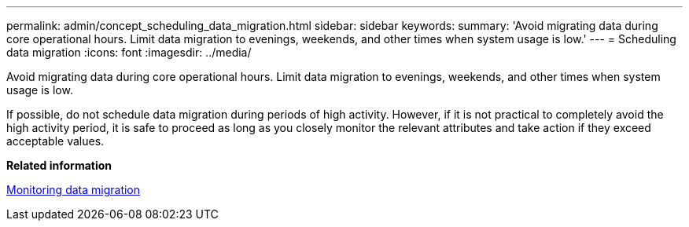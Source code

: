 ---
permalink: admin/concept_scheduling_data_migration.html
sidebar: sidebar
keywords: 
summary: 'Avoid migrating data during core operational hours. Limit data migration to evenings, weekends, and other times when system usage is low.'
---
= Scheduling data migration
:icons: font
:imagesdir: ../media/

[.lead]
Avoid migrating data during core operational hours. Limit data migration to evenings, weekends, and other times when system usage is low.

If possible, do not schedule data migration during periods of high activity. However, if it is not practical to completely avoid the high activity period, it is safe to proceed as long as you closely monitor the relevant attributes and take action if they exceed acceptable values.

*Related information*

xref:concept_monitoring_data_migration.adoc[Monitoring data migration]

